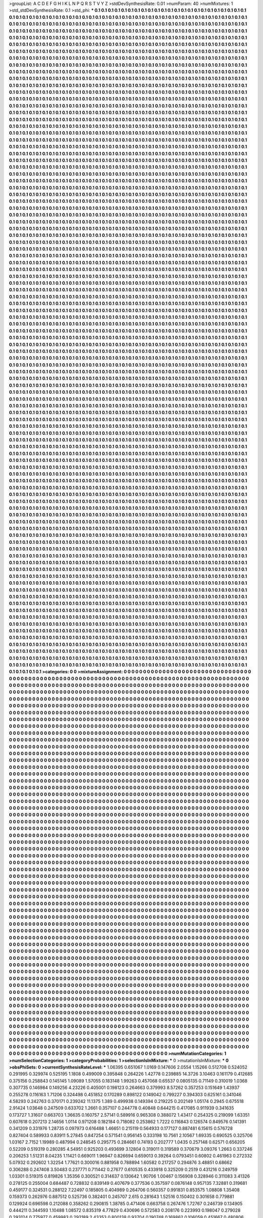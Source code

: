 >groupList:
A C D E F G H I K L
N P Q R S T V Y Z 
>stdDevSynthesisRate:
0.01 
>numParam:
40
>numMixtures:
1
>std_stdDevSynthesisRate:
0.1
>std_phi:
***
0.1 0.1 0.1 0.1 0.1 0.1 0.1 0.1 0.1 0.1
0.1 0.1 0.1 0.1 0.1 0.1 0.1 0.1 0.1 0.1
0.1 0.1 0.1 0.1 0.1 0.1 0.1 0.1 0.1 0.1
0.1 0.1 0.1 0.1 0.1 0.1 0.1 0.1 0.1 0.1
0.1 0.1 0.1 0.1 0.1 0.1 0.1 0.1 0.1 0.1
0.1 0.1 0.1 0.1 0.1 0.1 0.1 0.1 0.1 0.1
0.1 0.1 0.1 0.1 0.1 0.1 0.1 0.1 0.1 0.1
0.1 0.1 0.1 0.1 0.1 0.1 0.1 0.1 0.1 0.1
0.1 0.1 0.1 0.1 0.1 0.1 0.1 0.1 0.1 0.1
0.1 0.1 0.1 0.1 0.1 0.1 0.1 0.1 0.1 0.1
0.1 0.1 0.1 0.1 0.1 0.1 0.1 0.1 0.1 0.1
0.1 0.1 0.1 0.1 0.1 0.1 0.1 0.1 0.1 0.1
0.1 0.1 0.1 0.1 0.1 0.1 0.1 0.1 0.1 0.1
0.1 0.1 0.1 0.1 0.1 0.1 0.1 0.1 0.1 0.1
0.1 0.1 0.1 0.1 0.1 0.1 0.1 0.1 0.1 0.1
0.1 0.1 0.1 0.1 0.1 0.1 0.1 0.1 0.1 0.1
0.1 0.1 0.1 0.1 0.1 0.1 0.1 0.1 0.1 0.1
0.1 0.1 0.1 0.1 0.1 0.1 0.1 0.1 0.1 0.1
0.1 0.1 0.1 0.1 0.1 0.1 0.1 0.1 0.1 0.1
0.1 0.1 0.1 0.1 0.1 0.1 0.1 0.1 0.1 0.1
0.1 0.1 0.1 0.1 0.1 0.1 0.1 0.1 0.1 0.1
0.1 0.1 0.1 0.1 0.1 0.1 0.1 0.1 0.1 0.1
0.1 0.1 0.1 0.1 0.1 0.1 0.1 0.1 0.1 0.1
0.1 0.1 0.1 0.1 0.1 0.1 0.1 0.1 0.1 0.1
0.1 0.1 0.1 0.1 0.1 0.1 0.1 0.1 0.1 0.1
0.1 0.1 0.1 0.1 0.1 0.1 0.1 0.1 0.1 0.1
0.1 0.1 0.1 0.1 0.1 0.1 0.1 0.1 0.1 0.1
0.1 0.1 0.1 0.1 0.1 0.1 0.1 0.1 0.1 0.1
0.1 0.1 0.1 0.1 0.1 0.1 0.1 0.1 0.1 0.1
0.1 0.1 0.1 0.1 0.1 0.1 0.1 0.1 0.1 0.1
0.1 0.1 0.1 0.1 0.1 0.1 0.1 0.1 0.1 0.1
0.1 0.1 0.1 0.1 0.1 0.1 0.1 0.1 0.1 0.1
0.1 0.1 0.1 0.1 0.1 0.1 0.1 0.1 0.1 0.1
0.1 0.1 0.1 0.1 0.1 0.1 0.1 0.1 0.1 0.1
0.1 0.1 0.1 0.1 0.1 0.1 0.1 0.1 0.1 0.1
0.1 0.1 0.1 0.1 0.1 0.1 0.1 0.1 0.1 0.1
0.1 0.1 0.1 0.1 0.1 0.1 0.1 0.1 0.1 0.1
0.1 0.1 0.1 0.1 0.1 0.1 0.1 0.1 0.1 0.1
0.1 0.1 0.1 0.1 0.1 0.1 0.1 0.1 0.1 0.1
0.1 0.1 0.1 0.1 0.1 0.1 0.1 0.1 0.1 0.1
0.1 0.1 0.1 0.1 0.1 0.1 0.1 0.1 0.1 0.1
0.1 0.1 0.1 0.1 0.1 0.1 0.1 0.1 0.1 0.1
0.1 0.1 0.1 0.1 0.1 0.1 0.1 0.1 0.1 0.1
0.1 0.1 0.1 0.1 0.1 0.1 0.1 0.1 0.1 0.1
0.1 0.1 0.1 0.1 0.1 0.1 0.1 0.1 0.1 0.1
0.1 0.1 0.1 0.1 0.1 0.1 0.1 0.1 0.1 0.1
0.1 0.1 0.1 0.1 0.1 0.1 0.1 0.1 0.1 0.1
0.1 0.1 0.1 0.1 0.1 0.1 0.1 0.1 0.1 0.1
0.1 0.1 0.1 0.1 0.1 0.1 0.1 0.1 0.1 0.1
0.1 0.1 0.1 0.1 0.1 0.1 0.1 0.1 0.1 0.1
0.1 0.1 0.1 0.1 0.1 0.1 0.1 0.1 0.1 0.1
0.1 0.1 0.1 0.1 0.1 0.1 0.1 0.1 0.1 0.1
0.1 0.1 0.1 0.1 0.1 0.1 0.1 0.1 0.1 0.1
0.1 0.1 0.1 0.1 0.1 0.1 0.1 0.1 0.1 0.1
0.1 0.1 0.1 0.1 0.1 0.1 0.1 0.1 0.1 0.1
0.1 0.1 0.1 0.1 0.1 0.1 0.1 0.1 0.1 0.1
0.1 0.1 0.1 0.1 0.1 0.1 0.1 0.1 0.1 0.1
0.1 0.1 0.1 0.1 0.1 0.1 0.1 0.1 0.1 0.1
0.1 0.1 0.1 0.1 0.1 0.1 0.1 0.1 0.1 0.1
0.1 0.1 0.1 0.1 0.1 0.1 0.1 0.1 0.1 0.1
0.1 0.1 0.1 0.1 0.1 0.1 0.1 0.1 0.1 0.1
0.1 0.1 0.1 0.1 0.1 0.1 0.1 0.1 0.1 0.1
0.1 0.1 0.1 0.1 0.1 0.1 0.1 0.1 0.1 0.1
0.1 0.1 0.1 0.1 0.1 0.1 0.1 0.1 0.1 0.1
0.1 0.1 0.1 0.1 0.1 0.1 0.1 0.1 0.1 0.1
0.1 0.1 0.1 0.1 0.1 0.1 0.1 0.1 0.1 0.1
0.1 0.1 0.1 0.1 0.1 0.1 0.1 0.1 0.1 0.1
0.1 0.1 0.1 0.1 0.1 0.1 0.1 0.1 0.1 0.1
0.1 0.1 0.1 0.1 0.1 0.1 0.1 0.1 0.1 0.1
0.1 0.1 0.1 0.1 0.1 0.1 0.1 0.1 0.1 0.1
0.1 0.1 0.1 0.1 0.1 0.1 0.1 0.1 0.1 0.1
0.1 0.1 0.1 0.1 0.1 0.1 0.1 0.1 0.1 0.1
0.1 0.1 0.1 0.1 0.1 0.1 0.1 0.1 0.1 0.1
0.1 0.1 0.1 0.1 0.1 0.1 0.1 0.1 0.1 0.1
0.1 0.1 0.1 0.1 0.1 0.1 0.1 0.1 0.1 0.1
0.1 0.1 0.1 0.1 0.1 0.1 0.1 0.1 0.1 0.1
0.1 0.1 0.1 0.1 0.1 0.1 0.1 0.1 0.1 0.1
0.1 0.1 0.1 0.1 0.1 0.1 0.1 0.1 0.1 0.1
0.1 0.1 0.1 0.1 0.1 0.1 0.1 0.1 0.1 0.1
0.1 0.1 0.1 0.1 0.1 0.1 0.1 0.1 0.1 0.1
0.1 0.1 0.1 0.1 0.1 0.1 0.1 0.1 0.1 0.1
0.1 0.1 0.1 0.1 0.1 0.1 0.1 0.1 0.1 0.1
0.1 0.1 0.1 0.1 0.1 0.1 0.1 0.1 0.1 0.1
0.1 0.1 0.1 0.1 0.1 0.1 0.1 0.1 0.1 0.1
0.1 0.1 0.1 0.1 0.1 0.1 0.1 0.1 0.1 0.1
0.1 0.1 0.1 0.1 0.1 0.1 0.1 0.1 0.1 0.1
0.1 0.1 0.1 0.1 0.1 0.1 0.1 0.1 0.1 0.1
0.1 0.1 0.1 0.1 0.1 0.1 0.1 0.1 0.1 0.1
0.1 0.1 0.1 0.1 0.1 0.1 0.1 0.1 0.1 0.1
0.1 0.1 0.1 0.1 0.1 0.1 0.1 0.1 0.1 0.1
0.1 0.1 0.1 0.1 0.1 0.1 0.1 0.1 0.1 0.1
0.1 0.1 0.1 0.1 0.1 0.1 0.1 0.1 0.1 0.1
0.1 0.1 0.1 0.1 0.1 0.1 0.1 0.1 0.1 0.1
0.1 0.1 0.1 0.1 0.1 0.1 0.1 0.1 0.1 0.1
0.1 0.1 0.1 0.1 0.1 0.1 0.1 0.1 0.1 0.1
0.1 0.1 0.1 0.1 0.1 0.1 0.1 0.1 0.1 0.1
0.1 0.1 0.1 0.1 0.1 0.1 0.1 0.1 0.1 0.1
0.1 0.1 0.1 0.1 0.1 0.1 0.1 0.1 0.1 0.1
0.1 0.1 0.1 0.1 0.1 0.1 0.1 0.1 0.1 0.1
0.1 0.1 0.1 0.1 0.1 0.1 0.1 0.1 0.1 0.1
0.1 0.1 0.1 0.1 0.1 0.1 0.1 0.1 0.1 0.1
0.1 0.1 0.1 0.1 0.1 0.1 0.1 0.1 0.1 0.1
0.1 0.1 0.1 0.1 0.1 0.1 0.1 0.1 0.1 0.1
0.1 0.1 0.1 0.1 0.1 0.1 0.1 0.1 0.1 0.1
0.1 0.1 0.1 0.1 0.1 0.1 0.1 0.1 0.1 0.1
0.1 0.1 0.1 0.1 0.1 0.1 0.1 0.1 0.1 0.1
0.1 0.1 0.1 0.1 0.1 0.1 0.1 0.1 0.1 0.1
0.1 0.1 0.1 0.1 0.1 0.1 0.1 0.1 0.1 0.1
0.1 0.1 0.1 0.1 0.1 0.1 0.1 0.1 0.1 0.1
0.1 0.1 0.1 0.1 0.1 0.1 0.1 0.1 0.1 0.1
0.1 0.1 0.1 0.1 0.1 0.1 0.1 0.1 0.1 0.1
0.1 0.1 0.1 0.1 0.1 0.1 0.1 0.1 0.1 0.1
0.1 0.1 0.1 0.1 0.1 0.1 0.1 0.1 0.1 0.1
0.1 0.1 0.1 0.1 0.1 0.1 0.1 0.1 0.1 0.1
0.1 0.1 0.1 0.1 0.1 0.1 0.1 0.1 0.1 0.1
0.1 0.1 0.1 0.1 0.1 0.1 0.1 0.1 0.1 0.1
0.1 0.1 0.1 0.1 0.1 0.1 0.1 0.1 0.1 0.1
0.1 0.1 0.1 0.1 0.1 0.1 0.1 0.1 0.1 0.1
0.1 0.1 0.1 0.1 0.1 0.1 0.1 0.1 0.1 0.1
0.1 0.1 0.1 0.1 0.1 0.1 0.1 0.1 0.1 0.1
0.1 0.1 0.1 0.1 0.1 0.1 0.1 0.1 0.1 0.1
0.1 0.1 0.1 0.1 0.1 0.1 0.1 0.1 0.1 0.1
0.1 0.1 0.1 0.1 0.1 0.1 0.1 0.1 0.1 0.1
0.1 0.1 0.1 0.1 0.1 0.1 0.1 0.1 0.1 0.1
0.1 0.1 0.1 0.1 0.1 0.1 0.1 0.1 0.1 0.1
0.1 0.1 0.1 0.1 0.1 0.1 0.1 0.1 0.1 0.1
0.1 0.1 0.1 0.1 0.1 0.1 0.1 0.1 0.1 0.1
0.1 0.1 0.1 0.1 0.1 0.1 0.1 0.1 0.1 0.1
0.1 0.1 0.1 0.1 0.1 0.1 0.1 0.1 0.1 0.1
0.1 0.1 0.1 0.1 0.1 0.1 0.1 0.1 0.1 0.1
0.1 0.1 0.1 0.1 0.1 0.1 0.1 0.1 0.1 0.1
0.1 0.1 0.1 0.1 0.1 0.1 0.1 0.1 0.1 0.1
0.1 0.1 0.1 0.1 0.1 0.1 0.1 0.1 0.1 0.1
0.1 0.1 0.1 0.1 0.1 0.1 0.1 0.1 0.1 0.1
0.1 0.1 0.1 0.1 0.1 0.1 0.1 0.1 0.1 0.1
0.1 0.1 0.1 0.1 0.1 0.1 0.1 0.1 0.1 0.1
0.1 0.1 0.1 0.1 0.1 0.1 0.1 0.1 0.1 0.1
0.1 0.1 0.1 0.1 0.1 0.1 0.1 0.1 0.1 0.1
0.1 0.1 0.1 0.1 0.1 0.1 0.1 0.1 0.1 0.1
0.1 0.1 0.1 0.1 0.1 0.1 0.1 0.1 0.1 0.1
0.1 0.1 0.1 0.1 0.1 0.1 0.1 0.1 0.1 0.1
0.1 0.1 0.1 0.1 0.1 0.1 0.1 0.1 0.1 0.1
0.1 0.1 0.1 0.1 0.1 0.1 0.1 0.1 0.1 0.1
0.1 0.1 0.1 0.1 0.1 0.1 0.1 0.1 0.1 0.1
0.1 0.1 0.1 0.1 0.1 0.1 0.1 0.1 0.1 0.1
0.1 0.1 0.1 0.1 0.1 0.1 0.1 0.1 0.1 0.1
0.1 0.1 0.1 0.1 0.1 0.1 0.1 0.1 0.1 0.1
0.1 0.1 0.1 0.1 0.1 0.1 0.1 0.1 0.1 0.1
0.1 0.1 0.1 0.1 0.1 0.1 0.1 0.1 0.1 0.1
0.1 0.1 0.1 0.1 0.1 0.1 0.1 0.1 0.1 0.1
0.1 0.1 0.1 0.1 0.1 0.1 0.1 0.1 0.1 0.1
0.1 0.1 0.1 0.1 0.1 0.1 0.1 0.1 0.1 0.1
0.1 0.1 0.1 0.1 0.1 0.1 0.1 0.1 0.1 0.1
0.1 0.1 0.1 0.1 0.1 0.1 0.1 0.1 0.1 0.1
0.1 0.1 0.1 0.1 0.1 0.1 0.1 0.1 0.1 0.1
0.1 0.1 0.1 0.1 0.1 0.1 0.1 0.1 0.1 0.1
0.1 0.1 0.1 0.1 0.1 0.1 0.1 0.1 0.1 0.1
0.1 0.1 0.1 0.1 0.1 0.1 0.1 0.1 0.1 0.1
0.1 0.1 0.1 0.1 0.1 0.1 0.1 0.1 0.1 0.1
0.1 0.1 0.1 0.1 0.1 0.1 0.1 0.1 0.1 0.1
0.1 0.1 0.1 0.1 0.1 0.1 0.1 0.1 0.1 0.1
0.1 0.1 0.1 0.1 0.1 0.1 0.1 0.1 0.1 0.1
0.1 0.1 0.1 0.1 0.1 0.1 0.1 0.1 0.1 0.1
0.1 0.1 0.1 0.1 0.1 0.1 0.1 0.1 0.1 0.1
0.1 0.1 0.1 0.1 0.1 0.1 0.1 0.1 0.1 0.1
0.1 0.1 0.1 0.1 0.1 0.1 0.1 0.1 0.1 0.1
0.1 0.1 0.1 0.1 0.1 0.1 0.1 0.1 0.1 0.1
0.1 0.1 0.1 0.1 0.1 0.1 0.1 0.1 0.1 0.1
0.1 0.1 0.1 0.1 0.1 0.1 0.1 0.1 0.1 0.1
0.1 0.1 0.1 0.1 0.1 0.1 0.1 0.1 0.1 0.1
0.1 0.1 0.1 0.1 0.1 0.1 0.1 0.1 0.1 0.1
0.1 0.1 0.1 0.1 0.1 0.1 0.1 0.1 0.1 0.1
0.1 0.1 0.1 0.1 0.1 0.1 0.1 0.1 0.1 0.1
0.1 0.1 0.1 0.1 0.1 0.1 0.1 0.1 0.1 0.1
0.1 0.1 0.1 0.1 0.1 0.1 0.1 0.1 0.1 0.1
0.1 0.1 0.1 0.1 0.1 0.1 0.1 0.1 0.1 0.1
0.1 0.1 0.1 0.1 0.1 0.1 0.1 0.1 0.1 0.1
0.1 0.1 0.1 0.1 0.1 0.1 0.1 0.1 0.1 0.1
0.1 0.1 0.1 0.1 0.1 0.1 0.1 0.1 0.1 0.1
0.1 0.1 0.1 0.1 0.1 0.1 0.1 0.1 0.1 0.1
0.1 0.1 0.1 0.1 0.1 0.1 0.1 0.1 0.1 0.1
0.1 0.1 0.1 0.1 0.1 0.1 0.1 0.1 0.1 0.1
0.1 0.1 0.1 0.1 0.1 0.1 0.1 0.1 0.1 0.1
0.1 0.1 0.1 0.1 0.1 0.1 0.1 0.1 0.1 0.1
0.1 0.1 0.1 0.1 0.1 0.1 0.1 0.1 0.1 0.1
0.1 0.1 0.1 0.1 0.1 0.1 0.1 0.1 0.1 0.1
0.1 0.1 0.1 0.1 0.1 0.1 0.1 0.1 0.1 0.1
0.1 0.1 0.1 0.1 0.1 0.1 0.1 0.1 0.1 0.1
0.1 0.1 0.1 0.1 0.1 0.1 0.1 0.1 0.1 0.1
0.1 0.1 0.1 0.1 0.1 0.1 0.1 0.1 0.1 0.1
0.1 0.1 0.1 0.1 0.1 0.1 0.1 0.1 0.1 0.1
0.1 0.1 0.1 0.1 0.1 0.1 0.1 0.1 0.1 0.1
0.1 0.1 0.1 0.1 0.1 0.1 0.1 0.1 0.1 0.1
0.1 0.1 0.1 0.1 0.1 0.1 0.1 0.1 0.1 0.1
0.1 0.1 0.1 0.1 0.1 0.1 0.1 0.1 0.1 0.1
0.1 0.1 0.1 0.1 0.1 0.1 0.1 0.1 0.1 0.1
0.1 0.1 0.1 0.1 0.1 0.1 0.1 0.1 0.1 0.1
0.1 0.1 0.1 0.1 0.1 0.1 0.1 0.1 0.1 0.1
0.1 0.1 0.1 0.1 0.1 0.1 0.1 0.1 0.1 0.1
0.1 0.1 0.1 0.1 0.1 0.1 0.1 0.1 0.1 0.1
0.1 0.1 0.1 0.1 0.1 0.1 0.1 0.1 0.1 0.1
0.1 0.1 0.1 0.1 0.1 0.1 0.1 0.1 0.1 0.1
0.1 0.1 0.1 0.1 0.1 0.1 0.1 0.1 0.1 0.1
0.1 0.1 0.1 0.1 0.1 0.1 0.1 0.1 0.1 0.1
0.1 0.1 0.1 0.1 0.1 0.1 0.1 0.1 0.1 0.1
0.1 0.1 0.1 0.1 0.1 0.1 0.1 0.1 0.1 0.1
0.1 0.1 0.1 0.1 0.1 0.1 0.1 0.1 0.1 0.1
0.1 0.1 0.1 0.1 0.1 0.1 0.1 0.1 0.1 0.1
0.1 0.1 0.1 0.1 0.1 0.1 0.1 0.1 0.1 0.1
0.1 0.1 0.1 0.1 0.1 0.1 0.1 0.1 0.1 0.1
0.1 0.1 0.1 0.1 0.1 0.1 0.1 0.1 0.1 0.1
0.1 0.1 0.1 0.1 0.1 0.1 0.1 0.1 0.1 0.1
0.1 0.1 0.1 0.1 0.1 0.1 0.1 0.1 0.1 0.1
0.1 0.1 0.1 0.1 0.1 0.1 0.1 0.1 0.1 0.1
0.1 0.1 0.1 0.1 0.1 0.1 0.1 0.1 0.1 0.1
0.1 0.1 0.1 0.1 0.1 0.1 0.1 0.1 0.1 0.1
0.1 0.1 0.1 0.1 0.1 0.1 0.1 0.1 0.1 0.1
0.1 0.1 0.1 0.1 0.1 0.1 0.1 0.1 0.1 0.1
0.1 0.1 0.1 0.1 0.1 0.1 0.1 0.1 0.1 0.1
0.1 0.1 0.1 0.1 0.1 0.1 0.1 0.1 0.1 0.1
0.1 0.1 0.1 0.1 0.1 0.1 0.1 0.1 0.1 0.1
0.1 0.1 0.1 0.1 0.1 0.1 0.1 0.1 0.1 0.1
0.1 0.1 0.1 0.1 0.1 0.1 0.1 0.1 0.1 0.1
0.1 0.1 0.1 0.1 0.1 0.1 0.1 0.1 0.1 0.1
0.1 0.1 0.1 0.1 0.1 0.1 0.1 0.1 0.1 0.1
0.1 0.1 0.1 0.1 0.1 0.1 0.1 0.1 0.1 0.1
0.1 0.1 0.1 0.1 0.1 0.1 0.1 0.1 0.1 0.1
0.1 0.1 0.1 0.1 0.1 0.1 0.1 0.1 0.1 0.1
0.1 0.1 0.1 0.1 0.1 0.1 0.1 0.1 0.1 0.1
0.1 0.1 0.1 0.1 0.1 0.1 0.1 0.1 0.1 0.1
0.1 0.1 0.1 0.1 0.1 0.1 0.1 0.1 0.1 0.1
0.1 0.1 0.1 0.1 0.1 0.1 0.1 0.1 0.1 0.1
0.1 0.1 0.1 0.1 0.1 0.1 0.1 0.1 0.1 0.1
0.1 0.1 0.1 0.1 0.1 0.1 0.1 0.1 0.1 0.1
0.1 0.1 0.1 0.1 0.1 0.1 0.1 0.1 0.1 0.1
0.1 0.1 0.1 0.1 0.1 0.1 0.1 0.1 0.1 0.1
0.1 0.1 0.1 0.1 0.1 0.1 0.1 0.1 0.1 0.1
0.1 0.1 0.1 0.1 0.1 0.1 0.1 0.1 0.1 0.1
0.1 0.1 0.1 0.1 0.1 0.1 0.1 0.1 0.1 0.1
0.1 0.1 0.1 0.1 0.1 0.1 0.1 0.1 0.1 0.1
0.1 0.1 0.1 0.1 0.1 0.1 0.1 0.1 0.1 0.1
0.1 0.1 0.1 0.1 0.1 0.1 0.1 0.1 0.1 0.1
0.1 0.1 0.1 0.1 0.1 0.1 0.1 0.1 0.1 0.1
0.1 0.1 0.1 0.1 0.1 0.1 0.1 0.1 0.1 0.1
0.1 0.1 0.1 0.1 0.1 0.1 0.1 0.1 0.1 0.1
0.1 0.1 0.1 0.1 0.1 0.1 0.1 0.1 0.1 0.1
0.1 0.1 0.1 0.1 0.1 0.1 0.1 0.1 0.1 0.1
0.1 0.1 0.1 0.1 0.1 0.1 0.1 0.1 0.1 0.1
0.1 0.1 0.1 0.1 0.1 0.1 0.1 0.1 0.1 0.1
0.1 0.1 0.1 0.1 0.1 0.1 0.1 0.1 0.1 0.1
0.1 0.1 0.1 0.1 0.1 0.1 0.1 0.1 0.1 0.1
0.1 0.1 0.1 0.1 0.1 0.1 0.1 0.1 0.1 0.1
0.1 0.1 0.1 0.1 0.1 0.1 0.1 0.1 0.1 0.1
0.1 0.1 0.1 0.1 0.1 0.1 0.1 0.1 0.1 0.1
0.1 0.1 0.1 0.1 0.1 0.1 0.1 0.1 0.1 0.1
0.1 0.1 0.1 0.1 0.1 0.1 0.1 0.1 0.1 0.1
0.1 0.1 0.1 0.1 0.1 0.1 0.1 0.1 0.1 0.1
0.1 0.1 0.1 0.1 0.1 0.1 0.1 0.1 0.1 0.1
0.1 0.1 0.1 0.1 0.1 0.1 0.1 0.1 0.1 0.1
0.1 0.1 0.1 0.1 0.1 0.1 0.1 0.1 0.1 0.1
0.1 0.1 0.1 0.1 0.1 0.1 0.1 0.1 0.1 0.1
0.1 0.1 0.1 0.1 0.1 0.1 0.1 0.1 0.1 0.1
0.1 0.1 0.1 0.1 0.1 0.1 0.1 0.1 0.1 0.1
0.1 0.1 0.1 0.1 0.1 0.1 0.1 0.1 0.1 0.1
0.1 0.1 0.1 0.1 0.1 0.1 0.1 0.1 0.1 0.1
0.1 0.1 0.1 0.1 0.1 0.1 0.1 0.1 0.1 0.1
0.1 0.1 0.1 0.1 0.1 0.1 0.1 0.1 0.1 0.1
0.1 0.1 0.1 0.1 0.1 0.1 0.1 0.1 0.1 0.1
0.1 0.1 0.1 0.1 0.1 0.1 0.1 0.1 0.1 0.1
0.1 0.1 0.1 0.1 0.1 0.1 0.1 0.1 0.1 0.1
0.1 0.1 0.1 0.1 0.1 0.1 0.1 0.1 0.1 0.1
0.1 0.1 0.1 0.1 0.1 0.1 0.1 0.1 0.1 0.1
0.1 0.1 0.1 0.1 0.1 0.1 0.1 0.1 0.1 0.1
0.1 0.1 0.1 0.1 0.1 0.1 0.1 0.1 0.1 0.1
0.1 0.1 0.1 0.1 0.1 0.1 0.1 0.1 0.1 0.1
0.1 0.1 0.1 0.1 0.1 0.1 0.1 0.1 0.1 0.1
0.1 0.1 0.1 0.1 0.1 0.1 0.1 0.1 0.1 0.1
0.1 0.1 0.1 0.1 0.1 0.1 0.1 0.1 0.1 0.1
0.1 0.1 0.1 0.1 0.1 0.1 0.1 0.1 0.1 0.1
0.1 0.1 0.1 0.1 0.1 0.1 0.1 0.1 0.1 0.1
0.1 0.1 0.1 0.1 0.1 0.1 0.1 0.1 0.1 0.1
0.1 0.1 0.1 0.1 0.1 0.1 0.1 0.1 0.1 0.1
0.1 0.1 0.1 0.1 0.1 0.1 0.1 0.1 0.1 0.1
0.1 0.1 0.1 0.1 0.1 0.1 0.1 0.1 0.1 0.1
0.1 0.1 0.1 0.1 0.1 0.1 0.1 0.1 0.1 0.1
0.1 0.1 0.1 0.1 0.1 0.1 0.1 0.1 0.1 0.1
0.1 0.1 0.1 0.1 0.1 0.1 0.1 0.1 0.1 0.1
0.1 0.1 0.1 0.1 0.1 0.1 0.1 0.1 0.1 0.1
0.1 0.1 0.1 0.1 0.1 0.1 0.1 0.1 0.1 0.1
0.1 0.1 0.1 0.1 0.1 0.1 0.1 0.1 0.1 0.1
0.1 0.1 0.1 0.1 0.1 0.1 0.1 0.1 0.1 0.1
0.1 0.1 0.1 0.1 0.1 0.1 0.1 0.1 0.1 0.1
0.1 0.1 0.1 0.1 0.1 0.1 0.1 0.1 0.1 0.1
0.1 0.1 0.1 0.1 0.1 0.1 0.1 0.1 0.1 0.1
0.1 0.1 0.1 0.1 0.1 0.1 0.1 0.1 0.1 0.1
0.1 0.1 0.1 0.1 0.1 0.1 0.1 0.1 0.1 0.1
0.1 0.1 0.1 0.1 0.1 0.1 0.1 0.1 0.1 0.1
0.1 0.1 0.1 0.1 0.1 0.1 0.1 0.1 0.1 0.1
0.1 0.1 0.1 0.1 0.1 0.1 0.1 0.1 0.1 0.1
0.1 0.1 0.1 0.1 0.1 0.1 0.1 0.1 0.1 0.1
0.1 0.1 0.1 0.1 0.1 0.1 0.1 0.1 0.1 0.1
0.1 0.1 0.1 0.1 0.1 0.1 0.1 0.1 0.1 0.1
0.1 0.1 0.1 0.1 0.1 0.1 0.1 0.1 0.1 0.1
0.1 0.1 0.1 0.1 0.1 0.1 0.1 0.1 0.1 0.1
0.1 0.1 0.1 0.1 0.1 0.1 0.1 0.1 0.1 0.1
0.1 0.1 0.1 0.1 0.1 0.1 0.1 0.1 0.1 0.1
0.1 0.1 0.1 0.1 0.1 0.1 0.1 0.1 0.1 0.1
0.1 0.1 0.1 0.1 0.1 0.1 0.1 0.1 0.1 0.1
0.1 0.1 0.1 0.1 0.1 0.1 0.1 0.1 0.1 0.1
0.1 0.1 0.1 0.1 0.1 0.1 0.1 0.1 0.1 0.1
0.1 0.1 0.1 0.1 0.1 0.1 0.1 0.1 0.1 0.1
0.1 0.1 0.1 0.1 0.1 0.1 0.1 0.1 0.1 0.1
0.1 0.1 0.1 0.1 0.1 0.1 0.1 0.1 0.1 0.1
0.1 0.1 0.1 0.1 0.1 0.1 0.1 0.1 0.1 0.1
0.1 0.1 0.1 0.1 0.1 0.1 0.1 0.1 0.1 0.1
0.1 0.1 0.1 0.1 0.1 0.1 0.1 0.1 0.1 0.1
0.1 0.1 0.1 0.1 0.1 0.1 0.1 0.1 0.1 0.1
0.1 0.1 0.1 0.1 0.1 0.1 0.1 0.1 0.1 0.1
0.1 0.1 0.1 0.1 0.1 0.1 0.1 0.1 0.1 0.1
0.1 0.1 0.1 0.1 0.1 0.1 0.1 0.1 0.1 0.1
0.1 0.1 0.1 0.1 0.1 0.1 0.1 0.1 0.1 0.1
0.1 0.1 0.1 0.1 0.1 0.1 0.1 0.1 0.1 0.1
0.1 0.1 0.1 0.1 0.1 0.1 0.1 0.1 0.1 0.1
0.1 0.1 0.1 0.1 0.1 0.1 0.1 0.1 0.1 0.1
0.1 0.1 0.1 0.1 0.1 0.1 0.1 0.1 0.1 0.1
0.1 0.1 0.1 0.1 0.1 0.1 0.1 0.1 0.1 0.1
0.1 0.1 0.1 0.1 0.1 0.1 0.1 0.1 0.1 0.1
0.1 0.1 0.1 0.1 0.1 0.1 0.1 0.1 0.1 0.1
0.1 0.1 0.1 0.1 0.1 0.1 0.1 0.1 0.1 0.1
0.1 0.1 0.1 0.1 0.1 0.1 0.1 0.1 0.1 0.1
0.1 0.1 0.1 0.1 0.1 0.1 0.1 0.1 0.1 0.1
0.1 0.1 0.1 0.1 0.1 0.1 0.1 0.1 0.1 0.1
0.1 0.1 0.1 0.1 0.1 0.1 0.1 0.1 0.1 0.1
0.1 0.1 0.1 0.1 0.1 0.1 0.1 0.1 0.1 0.1
0.1 0.1 0.1 0.1 0.1 0.1 0.1 0.1 0.1 0.1
0.1 0.1 0.1 0.1 0.1 0.1 0.1 0.1 0.1 0.1
0.1 0.1 0.1 0.1 0.1 0.1 0.1 0.1 0.1 0.1
0.1 0.1 0.1 0.1 0.1 0.1 0.1 0.1 0.1 0.1
0.1 0.1 0.1 0.1 0.1 0.1 0.1 0.1 0.1 0.1
0.1 0.1 0.1 0.1 0.1 0.1 0.1 0.1 0.1 0.1
0.1 0.1 0.1 0.1 0.1 0.1 0.1 0.1 0.1 0.1
0.1 0.1 0.1 0.1 0.1 0.1 0.1 0.1 0.1 0.1
0.1 0.1 0.1 0.1 0.1 0.1 0.1 0.1 0.1 0.1
0.1 0.1 0.1 0.1 0.1 0.1 0.1 0.1 0.1 0.1
0.1 0.1 0.1 0.1 0.1 0.1 0.1 0.1 0.1 0.1
0.1 0.1 0.1 0.1 0.1 0.1 0.1 0.1 0.1 0.1
0.1 0.1 0.1 0.1 0.1 0.1 0.1 0.1 0.1 0.1
0.1 0.1 0.1 0.1 0.1 0.1 0.1 0.1 0.1 0.1
0.1 0.1 0.1 0.1 
>categories:
0 0
>mixtureAssignment:
0 0 0 0 0 0 0 0 0 0 0 0 0 0 0 0 0 0 0 0 0 0 0 0 0 0 0 0 0 0 0 0 0 0 0 0 0 0 0 0 0 0 0 0 0 0 0 0 0 0
0 0 0 0 0 0 0 0 0 0 0 0 0 0 0 0 0 0 0 0 0 0 0 0 0 0 0 0 0 0 0 0 0 0 0 0 0 0 0 0 0 0 0 0 0 0 0 0 0 0
0 0 0 0 0 0 0 0 0 0 0 0 0 0 0 0 0 0 0 0 0 0 0 0 0 0 0 0 0 0 0 0 0 0 0 0 0 0 0 0 0 0 0 0 0 0 0 0 0 0
0 0 0 0 0 0 0 0 0 0 0 0 0 0 0 0 0 0 0 0 0 0 0 0 0 0 0 0 0 0 0 0 0 0 0 0 0 0 0 0 0 0 0 0 0 0 0 0 0 0
0 0 0 0 0 0 0 0 0 0 0 0 0 0 0 0 0 0 0 0 0 0 0 0 0 0 0 0 0 0 0 0 0 0 0 0 0 0 0 0 0 0 0 0 0 0 0 0 0 0
0 0 0 0 0 0 0 0 0 0 0 0 0 0 0 0 0 0 0 0 0 0 0 0 0 0 0 0 0 0 0 0 0 0 0 0 0 0 0 0 0 0 0 0 0 0 0 0 0 0
0 0 0 0 0 0 0 0 0 0 0 0 0 0 0 0 0 0 0 0 0 0 0 0 0 0 0 0 0 0 0 0 0 0 0 0 0 0 0 0 0 0 0 0 0 0 0 0 0 0
0 0 0 0 0 0 0 0 0 0 0 0 0 0 0 0 0 0 0 0 0 0 0 0 0 0 0 0 0 0 0 0 0 0 0 0 0 0 0 0 0 0 0 0 0 0 0 0 0 0
0 0 0 0 0 0 0 0 0 0 0 0 0 0 0 0 0 0 0 0 0 0 0 0 0 0 0 0 0 0 0 0 0 0 0 0 0 0 0 0 0 0 0 0 0 0 0 0 0 0
0 0 0 0 0 0 0 0 0 0 0 0 0 0 0 0 0 0 0 0 0 0 0 0 0 0 0 0 0 0 0 0 0 0 0 0 0 0 0 0 0 0 0 0 0 0 0 0 0 0
0 0 0 0 0 0 0 0 0 0 0 0 0 0 0 0 0 0 0 0 0 0 0 0 0 0 0 0 0 0 0 0 0 0 0 0 0 0 0 0 0 0 0 0 0 0 0 0 0 0
0 0 0 0 0 0 0 0 0 0 0 0 0 0 0 0 0 0 0 0 0 0 0 0 0 0 0 0 0 0 0 0 0 0 0 0 0 0 0 0 0 0 0 0 0 0 0 0 0 0
0 0 0 0 0 0 0 0 0 0 0 0 0 0 0 0 0 0 0 0 0 0 0 0 0 0 0 0 0 0 0 0 0 0 0 0 0 0 0 0 0 0 0 0 0 0 0 0 0 0
0 0 0 0 0 0 0 0 0 0 0 0 0 0 0 0 0 0 0 0 0 0 0 0 0 0 0 0 0 0 0 0 0 0 0 0 0 0 0 0 0 0 0 0 0 0 0 0 0 0
0 0 0 0 0 0 0 0 0 0 0 0 0 0 0 0 0 0 0 0 0 0 0 0 0 0 0 0 0 0 0 0 0 0 0 0 0 0 0 0 0 0 0 0 0 0 0 0 0 0
0 0 0 0 0 0 0 0 0 0 0 0 0 0 0 0 0 0 0 0 0 0 0 0 0 0 0 0 0 0 0 0 0 0 0 0 0 0 0 0 0 0 0 0 0 0 0 0 0 0
0 0 0 0 0 0 0 0 0 0 0 0 0 0 0 0 0 0 0 0 0 0 0 0 0 0 0 0 0 0 0 0 0 0 0 0 0 0 0 0 0 0 0 0 0 0 0 0 0 0
0 0 0 0 0 0 0 0 0 0 0 0 0 0 0 0 0 0 0 0 0 0 0 0 0 0 0 0 0 0 0 0 0 0 0 0 0 0 0 0 0 0 0 0 0 0 0 0 0 0
0 0 0 0 0 0 0 0 0 0 0 0 0 0 0 0 0 0 0 0 0 0 0 0 0 0 0 0 0 0 0 0 0 0 0 0 0 0 0 0 0 0 0 0 0 0 0 0 0 0
0 0 0 0 0 0 0 0 0 0 0 0 0 0 0 0 0 0 0 0 0 0 0 0 0 0 0 0 0 0 0 0 0 0 0 0 0 0 0 0 0 0 0 0 0 0 0 0 0 0
0 0 0 0 0 0 0 0 0 0 0 0 0 0 0 0 0 0 0 0 0 0 0 0 0 0 0 0 0 0 0 0 0 0 0 0 0 0 0 0 0 0 0 0 0 0 0 0 0 0
0 0 0 0 0 0 0 0 0 0 0 0 0 0 0 0 0 0 0 0 0 0 0 0 0 0 0 0 0 0 0 0 0 0 0 0 0 0 0 0 0 0 0 0 0 0 0 0 0 0
0 0 0 0 0 0 0 0 0 0 0 0 0 0 0 0 0 0 0 0 0 0 0 0 0 0 0 0 0 0 0 0 0 0 0 0 0 0 0 0 0 0 0 0 0 0 0 0 0 0
0 0 0 0 0 0 0 0 0 0 0 0 0 0 0 0 0 0 0 0 0 0 0 0 0 0 0 0 0 0 0 0 0 0 0 0 0 0 0 0 0 0 0 0 0 0 0 0 0 0
0 0 0 0 0 0 0 0 0 0 0 0 0 0 0 0 0 0 0 0 0 0 0 0 0 0 0 0 0 0 0 0 0 0 0 0 0 0 0 0 0 0 0 0 0 0 0 0 0 0
0 0 0 0 0 0 0 0 0 0 0 0 0 0 0 0 0 0 0 0 0 0 0 0 0 0 0 0 0 0 0 0 0 0 0 0 0 0 0 0 0 0 0 0 0 0 0 0 0 0
0 0 0 0 0 0 0 0 0 0 0 0 0 0 0 0 0 0 0 0 0 0 0 0 0 0 0 0 0 0 0 0 0 0 0 0 0 0 0 0 0 0 0 0 0 0 0 0 0 0
0 0 0 0 0 0 0 0 0 0 0 0 0 0 0 0 0 0 0 0 0 0 0 0 0 0 0 0 0 0 0 0 0 0 0 0 0 0 0 0 0 0 0 0 0 0 0 0 0 0
0 0 0 0 0 0 0 0 0 0 0 0 0 0 0 0 0 0 0 0 0 0 0 0 0 0 0 0 0 0 0 0 0 0 0 0 0 0 0 0 0 0 0 0 0 0 0 0 0 0
0 0 0 0 0 0 0 0 0 0 0 0 0 0 0 0 0 0 0 0 0 0 0 0 0 0 0 0 0 0 0 0 0 0 0 0 0 0 0 0 0 0 0 0 0 0 0 0 0 0
0 0 0 0 0 0 0 0 0 0 0 0 0 0 0 0 0 0 0 0 0 0 0 0 0 0 0 0 0 0 0 0 0 0 0 0 0 0 0 0 0 0 0 0 0 0 0 0 0 0
0 0 0 0 0 0 0 0 0 0 0 0 0 0 0 0 0 0 0 0 0 0 0 0 0 0 0 0 0 0 0 0 0 0 0 0 0 0 0 0 0 0 0 0 0 0 0 0 0 0
0 0 0 0 0 0 0 0 0 0 0 0 0 0 0 0 0 0 0 0 0 0 0 0 0 0 0 0 0 0 0 0 0 0 0 0 0 0 0 0 0 0 0 0 0 0 0 0 0 0
0 0 0 0 0 0 0 0 0 0 0 0 0 0 0 0 0 0 0 0 0 0 0 0 0 0 0 0 0 0 0 0 0 0 0 0 0 0 0 0 0 0 0 0 0 0 0 0 0 0
0 0 0 0 0 0 0 0 0 0 0 0 0 0 0 0 0 0 0 0 0 0 0 0 0 0 0 0 0 0 0 0 0 0 0 0 0 0 0 0 0 0 0 0 0 0 0 0 0 0
0 0 0 0 0 0 0 0 0 0 0 0 0 0 0 0 0 0 0 0 0 0 0 0 0 0 0 0 0 0 0 0 0 0 0 0 0 0 0 0 0 0 0 0 0 0 0 0 0 0
0 0 0 0 0 0 0 0 0 0 0 0 0 0 0 0 0 0 0 0 0 0 0 0 0 0 0 0 0 0 0 0 0 0 0 0 0 0 0 0 0 0 0 0 0 0 0 0 0 0
0 0 0 0 0 0 0 0 0 0 0 0 0 0 0 0 0 0 0 0 0 0 0 0 0 0 0 0 0 0 0 0 0 0 0 0 0 0 0 0 0 0 0 0 0 0 0 0 0 0
0 0 0 0 0 0 0 0 0 0 0 0 0 0 0 0 0 0 0 0 0 0 0 0 0 0 0 0 0 0 0 0 0 0 0 0 0 0 0 0 0 0 0 0 0 0 0 0 0 0
0 0 0 0 0 0 0 0 0 0 0 0 0 0 0 0 0 0 0 0 0 0 0 0 0 0 0 0 0 0 0 0 0 0 0 0 0 0 0 0 0 0 0 0 0 0 0 0 0 0
0 0 0 0 0 0 0 0 0 0 0 0 0 0 0 0 0 0 0 0 0 0 0 0 0 0 0 0 0 0 0 0 0 0 0 0 0 0 0 0 0 0 0 0 0 0 0 0 0 0
0 0 0 0 0 0 0 0 0 0 0 0 0 0 0 0 0 0 0 0 0 0 0 0 0 0 0 0 0 0 0 0 0 0 0 0 0 0 0 0 0 0 0 0 0 0 0 0 0 0
0 0 0 0 0 0 0 0 0 0 0 0 0 0 0 0 0 0 0 0 0 0 0 0 0 0 0 0 0 0 0 0 0 0 0 0 0 0 0 0 0 0 0 0 0 0 0 0 0 0
0 0 0 0 0 0 0 0 0 0 0 0 0 0 0 0 0 0 0 0 0 0 0 0 0 0 0 0 0 0 0 0 0 0 0 0 0 0 0 0 0 0 0 0 0 0 0 0 0 0
0 0 0 0 0 0 0 0 0 0 0 0 0 0 0 0 0 0 0 0 0 0 0 0 0 0 0 0 0 0 0 0 0 0 0 0 0 0 0 0 0 0 0 0 0 0 0 0 0 0
0 0 0 0 0 0 0 0 0 0 0 0 0 0 0 0 0 0 0 0 0 0 0 0 0 0 0 0 0 0 0 0 0 0 0 0 0 0 0 0 0 0 0 0 0 0 0 0 0 0
0 0 0 0 0 0 0 0 0 0 0 0 0 0 0 0 0 0 0 0 0 0 0 0 0 0 0 0 0 0 0 0 0 0 0 0 0 0 0 0 0 0 0 0 0 0 0 0 0 0
0 0 0 0 0 0 0 0 0 0 0 0 0 0 0 0 0 0 0 0 0 0 0 0 0 0 0 0 0 0 0 0 0 0 0 0 0 0 0 0 0 0 0 0 0 0 0 0 0 0
0 0 0 0 0 0 0 0 0 0 0 0 0 0 0 0 0 0 0 0 0 0 0 0 0 0 0 0 0 0 0 0 0 0 0 0 0 0 0 0 0 0 0 0 0 0 0 0 0 0
0 0 0 0 0 0 0 0 0 0 0 0 0 0 0 0 0 0 0 0 0 0 0 0 0 0 0 0 0 0 0 0 0 0 0 0 0 0 0 0 0 0 0 0 0 0 0 0 0 0
0 0 0 0 0 0 0 0 0 0 0 0 0 0 0 0 0 0 0 0 0 0 0 0 0 0 0 0 0 0 0 0 0 0 0 0 0 0 0 0 0 0 0 0 0 0 0 0 0 0
0 0 0 0 0 0 0 0 0 0 0 0 0 0 0 0 0 0 0 0 0 0 0 0 0 0 0 0 0 0 0 0 0 0 0 0 0 0 0 0 0 0 0 0 0 0 0 0 0 0
0 0 0 0 0 0 0 0 0 0 0 0 0 0 0 0 0 0 0 0 0 0 0 0 0 0 0 0 0 0 0 0 0 0 0 0 0 0 0 0 0 0 0 0 0 0 0 0 0 0
0 0 0 0 0 0 0 0 0 0 0 0 0 0 0 0 0 0 0 0 0 0 0 0 0 0 0 0 0 0 0 0 0 0 0 0 0 0 0 0 0 0 0 0 0 0 0 0 0 0
0 0 0 0 0 0 0 0 0 0 0 0 0 0 0 0 0 0 0 0 0 0 0 0 0 0 0 0 0 0 0 0 0 0 0 0 0 0 0 0 0 0 0 0 0 0 0 0 0 0
0 0 0 0 0 0 0 0 0 0 0 0 0 0 0 0 0 0 0 0 0 0 0 0 0 0 0 0 0 0 0 0 0 0 0 0 0 0 0 0 0 0 0 0 0 0 0 0 0 0
0 0 0 0 0 0 0 0 0 0 0 0 0 0 0 0 0 0 0 0 0 0 0 0 0 0 0 0 0 0 0 0 0 0 0 0 0 0 0 0 0 0 0 0 0 0 0 0 0 0
0 0 0 0 0 0 0 0 0 0 0 0 0 0 0 0 0 0 0 0 0 0 0 0 0 0 0 0 0 0 0 0 0 0 0 0 0 0 0 0 0 0 0 0 0 0 0 0 0 0
0 0 0 0 0 0 0 0 0 0 0 0 0 0 0 0 0 0 0 0 0 0 0 0 0 0 0 0 0 0 0 0 0 0 0 0 0 0 0 0 0 0 0 0 0 0 0 0 0 0
0 0 0 0 0 0 0 0 0 0 0 0 0 0 0 0 0 0 0 0 0 0 0 0 0 0 0 0 0 0 0 0 0 0 0 0 0 0 0 0 0 0 0 0 0 0 0 0 0 0
0 0 0 0 0 0 0 0 0 0 0 0 0 0 0 0 0 0 0 0 0 0 0 0 0 0 0 0 0 0 0 0 0 0 0 0 0 0 0 0 0 0 0 0 0 0 0 0 0 0
0 0 0 0 0 0 0 0 0 0 0 0 0 0 0 0 0 0 0 0 0 0 0 0 0 0 0 0 0 0 0 0 0 0 0 0 0 0 0 0 0 0 0 0 0 0 0 0 0 0
0 0 0 0 0 0 0 0 0 0 0 0 0 0 0 0 0 0 0 0 0 0 0 0 0 0 0 0 0 0 0 0 0 0 0 0 0 0 0 0 0 0 0 0 0 0 0 0 0 0
0 0 0 0 0 0 0 0 0 0 0 0 0 0 0 0 0 0 0 0 0 0 0 0 0 0 0 0 0 0 0 0 0 0 0 0 0 0 0 0 0 0 0 0 0 0 0 0 0 0
0 0 0 0 0 0 0 0 0 0 0 0 0 0 0 0 0 0 0 0 0 0 0 0 0 0 0 0 0 0 0 0 0 0 0 0 0 0 0 0 0 0 0 0 0 0 0 0 0 0
0 0 0 0 0 0 0 0 0 0 0 0 0 0 0 0 0 0 0 0 0 0 0 0 0 0 0 0 0 0 0 0 0 0 0 0 0 0 0 0 0 0 0 0 0 0 0 0 0 0
0 0 0 0 0 0 0 0 0 0 0 0 0 0 0 0 0 0 0 0 0 0 0 0 0 0 0 0 0 0 0 0 0 0 0 0 0 0 0 0 0 0 0 0 0 0 0 0 0 0
0 0 0 0 0 0 0 0 0 0 0 0 0 0 0 0 0 0 0 0 0 0 0 0 0 0 0 0 0 0 0 0 0 0 0 0 0 0 0 0 0 0 0 0 0 0 0 0 0 0
0 0 0 0 0 0 0 0 0 0 0 0 0 0 0 0 0 0 0 0 0 0 0 0 0 0 0 0 0 0 0 0 0 0 0 0 0 0 0 0 0 0 0 0 0 0 0 0 0 0
0 0 0 0 0 0 0 0 0 0 0 0 0 0 0 0 0 0 0 0 0 0 0 0 0 0 0 0 0 0 0 0 0 0 
>numMutationCategories:
1
>numSelectionCategories:
1
>categoryProbabilities:
1 
>selectionIsInMixture:
***
0 
>mutationIsInMixture:
***
0 
>obsPhiSets:
0
>currentSynthesisRateLevel:
***
1.06395 0.651067 1.0169 0.147606 2.0554 1.15266 0.512708 0.524052 0.291995 0.329974
0.525195 1.1808 0.499009 0.395848 0.264226 1.42778 0.239885 14.3726 3.10463 0.161179
0.412685 0.375156 0.258843 0.145145 1.09089 1.57055 0.183148 1.99263 0.457068 0.65537
0.0805135 0.71149 0.310019 1.0368 0.307735 0.146984 0.149256 4.23226 0.405001 0.198123
0.264663 0.379993 8.57262 0.357253 0.151649 1.43937 0.255278 0.116163 1.71206 0.324498
0.451852 0.170289 0.898122 0.149042 0.799227 0.394303 0.625161 0.341046 4.58293 0.242763
0.370171 0.239242 11.1375 1.389 0.499938 0.149394 0.219225 0.202149 1.05174 0.2945
0.675518 2.91424 1.03648 0.247509 0.633702 1.2661 0.357107 0.244778 0.40848 0.644215
0.417085 0.911939 0.341635 0.173727 1.31607 0.663703 1.36635 0.160757 2.57141 0.589916
0.965308 0.388072 1.43417 0.254325 0.219099 1.63351 0.607618 0.207213 2.14656 1.0114
0.971208 0.182184 0.718082 0.253862 1.7222 0.116843 0.126574 0.849576 0.141391 0.341209
0.331976 1.28735 0.097973 0.616488 1.46651 0.215119 0.564933 0.177127 0.887481 6.15615
0.576728 0.827404 0.589933 0.83911 5.27845 0.847254 0.571541 0.956145 0.333198 10.7561
2.10567 1.69335 0.690525 0.325706 1.03167 2.7152 1.19989 0.487994 0.248545 0.295775
0.284661 0.74193 0.202777 1.0435 0.257148 0.62571 0.656205 0.52209 0.519319 0.280285
4.54951 0.925203 0.493699 3.12804 0.319011 0.319589 0.370679 3.09376 1.2663 0.337246
0.206253 1.51231 8.04235 1.11421 0.669011 1.96947 0.826694 0.659013 0.39264 0.0793451
0.60802 0.461963 0.272332 5.07932 0.292602 1.32254 1.77621 0.300016 0.881958 0.788894
1.60582 0.217257 0.294876 3.48851 0.68662 0.306288 0.247408 3.50483 0.237771 0.711442
0.27677 0.610535 0.433918 0.325209 0.2519 0.431216 0.249759 1.03301 0.519315 0.819826
1.35356 0.300521 0.314637 0.130642 1.90706 1.00467 0.156908 0.328946 0.311083 3.41326
0.278125 0.255004 0.684487 0.728832 0.839149 0.407679 0.377536 0.357597 0.0876148 0.957135
7.32881 0.319681 0.459177 0.324531 0.288122 7.22497 0.185805 0.404989 0.264706 0.560357
0.991831 0.853575 1.08808 1.35408 0.159373 0.262976 0.887512 0.525736 0.382401 0.245707
2.615 0.281643 1.52516 0.150402 0.301658 0.779881 0.129924 0.696598 0.212088 0.358262
0.290815 1.38785 0.471406 0.663758 0.267476 1.72767 0.246739 0.134905 0.444211 0.344593
1.10488 1.08572 0.835319 4.77829 0.430696 0.572583 0.208176 0.223993 0.198047 0.279028
0.293124 0.775977 0.459983 0.292189 2.43353 0.800138 0.93704 0.190748 0.169862 0.106059
0.451667 0.480806 0.192359 0.137996 0.659008 0.358731 0.887662 0.560912 3.03089 1.53831
0.274522 0.394098 0.150854 0.895704 0.718323 0.242107 0.31258 1.36191 0.230053 1.05481
0.734484 1.75479 0.305189 0.522896 0.844783 0.787126 0.393621 1.16542 0.369238 2.47272
2.61245 2.16777 4.23121 1.72506 0.249247 0.361584 0.173177 2.49293 0.186684 0.148085
1.72499 0.758455 1.38546 0.684172 0.577067 10.929 0.408204 0.545347 0.918176 0.394286
0.485904 0.418821 0.127511 2.49388 1.04711 8.43333 0.201702 0.973447 0.204744 0.324834
0.367357 0.14801 0.234917 0.726561 3.62364 0.793526 0.560201 0.350249 0.35109 0.42354
0.309984 1.05115 1.02705 0.179654 1.44102 0.0911525 0.431661 1.21145 0.132274 0.341747
1.80332 0.551485 0.120331 0.891527 0.301527 0.132466 0.321119 0.31754 0.484187 0.238779
0.581395 0.543478 1.09604 0.094597 0.839246 0.254482 1.37093 1.29158 0.177957 3.82516
0.180066 0.145256 0.186927 1.08733 0.230353 1.50111 0.386839 1.14355 10.651 0.981558
0.25777 0.208019 2.60743 0.441638 0.184014 1.23992 0.484623 0.0796478 1.43813 0.863752
2.42412 0.169733 1.65952 0.513772 0.389472 0.7791 0.537497 1.41732 0.184185 0.286384
0.310758 0.223433 1.16709 0.389673 0.220253 1.18883 0.662929 1.83008 1.74198 0.119893
0.477751 1.64435 0.175533 0.997355 0.520272 0.447183 0.74103 7.15023 0.16284 1.19407
0.281352 2.55821 0.407091 1.07293 0.44486 0.182881 0.486627 0.527206 0.18826 0.393753
0.657652 0.244916 0.439289 0.451431 1.01124 1.0271 0.611448 2.79552 0.289819 0.661443
1.83115 0.437835 0.370042 0.20759 0.353608 0.138502 6.29237 7.61059 0.995796 0.466987
0.317708 0.198318 0.242205 1.17946 2.68203 0.360562 0.906959 0.230705 1.0889 0.196102
0.577755 0.287173 0.164461 0.468234 1.8451 0.354393 0.475083 0.431922 1.72201 0.638812
0.369591 0.440292 0.426703 0.466994 1.2082 0.185906 0.16527 1.25942 0.177562 1.64182
0.120328 0.518175 0.282449 0.581723 0.302658 0.239102 0.148233 0.842863 0.582141 0.340905
0.157952 0.413686 1.03028 4.1835 0.179909 0.121852 0.263304 0.665012 0.133013 0.514834
0.442183 0.697931 0.583597 0.29527 3.37469 0.529925 0.17501 0.341907 0.19988 3.14037
0.243138 2.23918 3.71923 0.120915 4.23674 0.929743 0.946391 0.435461 0.841116 0.307333
0.49916 0.495785 0.123294 0.255856 1.05422 0.120079 0.50738 0.195317 0.227491 0.341945
0.492467 1.82405 0.363546 0.135746 1.82624 0.119444 0.316864 0.305201 0.177019 0.913375
0.183374 0.70233 0.31719 0.242854 3.09748 0.434831 0.546006 0.798901 1.77939 0.37783
0.212642 0.241847 0.222603 0.215522 0.310984 0.480984 0.477361 0.930874 0.126632 0.789895
0.272223 0.207635 1.69745 0.119693 1.83996 0.105446 0.185936 0.787131 0.124519 0.430565
0.24128 0.34548 0.763835 0.259499 0.536846 2.05665 0.300942 0.750849 0.675211 5.63077
1.04702 3.73047 0.312722 0.22764 0.296709 0.146004 0.154763 0.693425 0.806985 0.678294
0.15088 0.828487 0.223542 1.09771 1.10351 2.72402 0.108803 2.78537 0.403208 0.193578
0.636945 1.47825 0.395063 0.234056 0.250879 0.225382 0.303188 0.365673 1.17453 1.31999
0.417482 0.213506 1.25833 0.316297 0.421993 0.283673 0.178503 0.626754 0.37763 0.473245
0.268046 0.231621 0.677212 0.350352 1.10382 0.461448 0.920477 0.558223 0.0879836 0.431669
0.145146 0.420281 6.24881 6.37465 4.84555 0.183431 0.752368 0.145622 0.232373 1.78343
3.57077 1.5903 0.908871 1.56531 0.193633 0.18598 0.804807 0.147948 0.342478 0.339215
0.49812 0.285218 0.219711 0.279111 0.758038 0.417684 0.236819 0.342248 0.298336 0.301837
0.340695 0.236581 0.312992 0.409386 0.642816 1.26053 0.924722 0.170753 0.248357 1.98839
1.00568 1.36738 0.683706 0.799124 0.660943 1.93176 0.580922 0.18508 0.329119 0.321308
0.250053 1.04954 0.184381 0.340387 0.30384 0.164934 0.536084 0.23314 0.554668 0.267528
0.776901 0.243885 0.573119 0.885996 0.138843 0.717774 0.205673 0.124486 0.609945 0.44024
0.645376 0.27203 0.435277 0.26028 0.504182 2.33847 1.7713 0.153848 0.790362 0.336548
0.32004 2.69497 0.658017 0.424572 0.204678 1.23893 0.17335 0.205369 0.33229 0.205209
1.30775 0.216605 1.03539 0.539453 0.683798 0.470881 0.67792 2.52705 0.344875 8.20695
0.707206 0.150815 0.461674 1.28892 0.317126 0.529717 0.320819 0.406497 1.7294 1.24493
0.227598 0.963007 2.31629 0.609938 0.119662 1.23543 0.447969 0.204096 0.425441 0.443635
0.307897 0.162276 0.374667 0.514896 1.18566 1.98735 0.631599 3.23771 0.152526 0.223624
0.207837 0.121963 0.154788 0.199928 0.938594 0.44648 2.80962 0.805478 0.646516 0.273251
0.294433 0.579047 0.359999 0.762914 0.14138 0.718145 0.211504 0.459757 0.324287 0.176305
0.186078 1.16749 0.201398 0.195286 0.348291 0.835555 0.0964732 2.09773 0.280991 0.240402
0.418479 1.26962 0.066872 0.413372 0.265432 0.480256 0.0913338 1.77549 0.40046 0.125491
0.521745 0.832073 2.35907 0.315866 0.202378 1.36918 0.321329 0.205018 0.406925 0.476509
0.464346 0.430501 0.12259 0.290816 1.68577 0.35982 0.425353 2.57896 0.773271 0.448078
0.574723 5.75391 2.44538 1.15667 2.20929 0.313243 0.621056 1.60591 2.01216 0.884158
0.747645 1.25285 2.6513 0.248591 0.585744 0.351175 0.378872 0.245299 0.207008 0.605433
1.2622 0.250314 1.10185 1.71051 0.667154 0.452498 1.05147 0.871987 0.840313 2.29871
0.436958 0.183122 1.46662 0.553295 2.8494 0.248349 0.378429 0.17557 0.115437 0.63593
1.37064 0.220068 0.467649 1.8349 0.626187 2.86137 1.08462 0.563812 0.207086 1.16238
0.350347 0.155167 0.117944 3.38288 0.461796 0.245998 0.278423 0.627379 0.331261 0.979017
1.30255 1.94776 0.405619 2.00515 0.401875 1.48857 0.154996 0.181047 0.855735 1.18282
1.89492 0.75107 1.42982 2.71841 0.298307 1.49088 0.367788 0.167709 0.742249 0.465148
1.09795 2.79407 0.924046 0.593303 2.67485 1.17651 0.934512 1.59182 6.60052 0.17033
0.126845 1.0532 0.265021 0.432449 0.562245 7.83432 0.285457 0.219068 0.254387 3.00048
0.284065 1.61695 0.142669 0.442957 0.245875 0.287376 6.56725 0.80995 1.24667 0.667236
0.542817 0.360877 1.24021 2.20942 0.802692 0.409307 0.0944034 0.58914 1.56161 1.45742
0.242013 0.102896 0.472619 0.190431 0.422456 0.968473 0.264132 1.15739 0.954695 0.1856
0.0796408 0.826001 0.572986 1.0356 0.854606 0.176925 0.1773 0.29521 0.178297 0.80248
4.43534 0.834597 0.488223 0.366073 0.155813 0.173837 0.539285 0.294169 0.133567 0.520529
3.23017 2.67858 0.676528 0.197774 0.388735 0.489692 0.22115 1.55978 0.442571 1.04659
0.327674 0.402895 4.84602 1.00195 0.362803 7.91939 1.26 2.20481 0.897171 0.177725
0.556699 0.384099 0.252973 0.330908 1.10433 0.326617 0.425306 0.165013 0.224995 1.88306
0.265343 0.899647 5.77425 0.387358 0.931905 0.521897 0.66779 0.638582 1.40755 1.25015
0.0952086 0.369446 0.420108 0.844447 0.752852 0.195431 1.24266 0.544466 0.296644 2.4643
1.41732 1.16611 0.307403 1.32345 0.297305 0.421259 0.467622 0.540187 0.410557 0.379391
1.5612 0.317891 0.136494 0.437299 0.1382 2.0447 0.483655 9.77378 1.06644 7.02214
0.660895 0.0818674 0.39556 0.375627 0.554843 0.181016 0.398244 0.140974 0.311237 1.42798
0.307712 6.10848 0.677456 0.124114 0.282009 0.236433 0.183407 0.299104 3.99503 1.12694
0.214494 0.965055 0.216671 1.23863 0.140428 0.421063 2.11118 0.555126 0.583161 0.424894
0.850779 0.830102 0.407876 0.53099 0.608176 0.228449 0.19019 0.216577 0.685749 0.200438
0.662577 0.585696 1.30005 2.04181 0.948441 0.410584 2.28107 1.04654 0.138245 0.323351
1.29631 0.284999 1.28507 0.348677 9.15098 2.28343 0.463588 0.306176 0.45883 1.02385
0.200796 0.22937 0.135956 1.20941 0.232649 0.773077 0.243953 1.33375 0.168342 0.660145
0.244647 0.378684 0.298007 1.3065 0.885413 0.438189 0.461723 1.10819 2.84988 0.104309
0.699864 0.272364 0.421872 0.328976 0.562972 1.37945 0.247911 0.44796 0.157985 0.445575
0.555728 0.270024 1.56879 0.161776 8.97598 0.923824 1.44101 0.46123 0.613681 0.193864
0.177485 0.649185 0.261789 0.289017 0.349524 3.37474 6.99788 0.562304 1.39403 0.384436
1.45192 0.476443 0.111367 0.479882 0.248032 0.177671 1.39422 0.235371 0.260175 0.448583
0.258532 0.499776 2.18619 1.39025 0.159612 0.257836 0.238704 0.343549 1.53039 0.358778
0.342477 0.40897 0.54965 1.09828 0.197405 5.09901 0.910316 1.62902 0.192793 0.174728
1.00711 0.532895 1.57956 2.57202 0.472252 0.837771 0.194405 1.33871 0.751198 2.78338
0.121153 1.70962 0.284666 1.08074 0.776773 0.419325 1.05211 2.7002 7.431 0.768013
0.210982 0.205656 0.189755 1.27809 1.15383 0.209408 0.309026 1.09233 0.229272 0.328203
0.331979 0.741016 0.355306 0.523449 0.168788 0.337597 2.3876 2.05366 0.197743 7.88448
0.232455 0.334145 0.13329 0.265237 0.436724 3.07376 0.817641 0.183139 0.323985 0.184197
0.206629 0.27513 0.333728 1.29698 0.215237 1.58017 0.288321 0.668656 5.17798 2.37381
1.18861 0.301276 0.35325 0.60707 0.560035 0.184503 0.559681 0.876393 1.60932 0.827104
0.219781 3.08063 1.88724 0.72295 1.13895 0.487267 0.140426 3.18592 0.115143 0.458427
0.153208 0.161575 1.98461 0.274645 0.393971 0.487119 0.246367 0.468275 1.34094 0.267498
0.288886 1.02762 0.316015 0.711146 0.702039 0.245158 0.881865 1.73541 0.106782 1.03149
0.188693 0.237896 3.92532 1.51373 0.637837 0.23113 8.12984 0.43818 0.228247 0.380085
2.95959 0.407859 0.990965 0.603671 4.48195 0.651672 1.99834 0.250383 0.581796 0.236654
1.25557 0.253106 0.189741 0.317507 0.90698 1.49649 0.40488 1.04178 0.121326 0.413887
2.61777 0.642526 0.992492 0.0967923 1.49196 0.650253 0.48555 0.670055 0.150005 0.531631
0.30138 0.252828 0.923493 0.662539 0.592877 0.475274 1.72528 0.29751 0.204245 0.699497
0.111962 0.415393 0.38046 0.911178 0.118424 1.07276 0.291979 0.789449 0.439123 0.373574
0.158491 4.20586 1.25101 1.28891 1.11246 0.189819 0.219309 0.426387 0.26065 0.156545
0.822239 12.1761 0.740256 0.207929 1.32869 0.739326 2.38374 0.670272 1.24939 0.265636
0.413586 0.682579 1.06533 4.42232 4.91974 1.70108 1.97826 0.301898 2.6765 0.717055
0.341748 0.548712 0.624427 0.118276 0.650533 0.11739 1.15318 0.390526 0.606472 0.106101
0.18547 0.985622 9.87322 0.270963 0.293357 1.83508 0.185655 0.606991 0.24645 0.702741
1.15876 0.714809 0.277813 0.53279 4.79677 1.91123 1.07933 8.24896 0.133704 0.45916
1.00934 0.205898 1.7369 3.73195 3.23503 5.69497 0.513564 0.677008 2.58015 1.46145
0.328959 0.40533 0.555371 0.109316 0.405452 0.22801 1.03785 0.516658 1.55059 2.9894
0.131365 1.82103 0.681603 0.32492 0.140013 3.12919 0.364677 1.60023 0.487982 0.462103
0.282571 0.275192 4.22381 1.16189 1.0079 3.58451 0.433506 0.609847 0.357479 0.766847
2.43516 0.320533 1.13378 1.01908 0.261623 0.151568 0.134907 0.596557 0.226346 0.859967
0.310281 0.319903 0.154501 0.452146 2.09846 0.837823 0.63129 1.56318 0.976387 0.453658
0.441841 0.278988 0.466593 1.29064 1.41389 0.356236 0.318235 1.11547 0.622592 0.235914
0.255278 0.499089 0.21516 0.717889 0.314116 0.191194 0.352584 3.35467 0.270472 0.719369
0.52946 0.304404 0.934691 1.55621 1.11184 1.04269 0.384478 0.651467 0.282087 0.1233
0.249379 0.159719 0.411258 0.0990238 0.221739 1.1587 0.131614 0.576857 0.0971706 0.183933
0.194611 0.643659 1.72031 0.510831 0.350398 0.424833 0.566853 0.397042 3.7411 0.388488
0.258036 6.23155 0.273168 0.366644 0.529469 0.166427 5.76127 0.207941 0.264772 0.555702
0.974293 0.277705 0.329583 0.393732 0.306932 0.822871 0.57126 0.35685 0.22695 0.40724
1.17353 0.268672 1.36584 0.272263 0.127081 0.150281 0.531629 0.236042 0.424966 0.321459
1.05329 0.777926 0.530351 1.63125 0.930687 0.859836 0.632769 0.31357 0.302235 0.419316
0.307669 1.09893 1.81907 1.14879 0.0808882 0.349095 0.360386 0.997182 1.46333 0.384066
0.266957 0.470991 1.7212 0.660678 0.782903 0.185964 0.332459 0.335801 0.348607 0.227007
0.362372 0.274724 0.327716 0.569898 0.282282 0.673494 0.439728 0.849323 0.999777 0.234621
3.49978 0.422922 1.34637 1.09263 0.266645 1.34644 8.77613 0.209685 0.129471 0.24034
0.703681 0.596301 0.715994 0.768096 0.583369 0.187853 7.26277 2.76538 0.929631 0.850389
0.128153 0.711679 1.26811 1.96764 1.32716 0.54938 0.447409 1.01967 1.25382 0.342452
0.953014 0.684492 0.312284 0.121677 0.658281 0.753446 0.684153 0.821414 0.340484 0.286246
1.23099 0.58999 0.157646 0.474298 0.427427 0.209622 0.251169 0.626672 0.12334 0.587555
0.463005 0.413505 0.425882 0.174234 0.217245 0.114114 0.298478 0.735276 0.218355 0.165925
0.250455 0.307013 0.105475 0.75587 0.510792 0.553425 0.198445 1.31504 0.567577 1.57824
2.22303 0.474695 0.336438 0.438598 0.205249 0.499356 1.55435 0.305214 0.342085 0.183146
14.7671 0.358187 0.760233 0.179779 0.253196 0.447572 0.729343 6.64996 0.580103 1.17981
0.463414 2.02025 0.285805 0.461703 0.891755 0.110467 0.164031 5.93558 0.379972 0.299849
0.437263 0.456556 1.08595 0.579385 0.894254 0.248787 0.144164 0.176173 1.45976 0.431057
0.276976 0.16864 0.188557 2.397 0.418691 0.69278 0.119118 0.15838 0.308868 0.398896
1.58762 2.41817 1.78658 0.254489 0.290575 0.100009 0.955305 0.50815 0.0903104 0.198926
0.133537 0.305616 0.323945 0.137464 1.00427 0.261755 0.44846 0.34752 0.218489 0.239681
0.293647 0.58883 0.620655 0.314278 0.0865755 0.386499 2.81403 0.669773 0.945239 0.252159
0.269134 0.18469 0.261987 0.810387 1.1507 0.647005 0.198897 0.156607 0.224187 1.41629
0.377466 0.476816 0.554784 0.568045 0.323518 0.244422 1.35945 0.159511 0.608325 0.709214
0.913183 0.581691 0.350416 0.231163 3.85133 1.19899 0.253866 0.295056 5.20417 0.23225
0.41355 0.187494 0.418129 0.203007 0.506563 1.74435 0.241033 1.88622 0.30833 0.800783
1.40975 0.280695 0.858758 0.438352 0.573565 0.228013 1.10055 0.586347 2.91857 0.595383
2.52825 0.572495 0.141549 0.805476 0.541566 0.248238 0.224974 0.0768625 0.566148 0.313529
0.28015 4.95052 0.320632 7.846 3.0781 0.359103 0.145806 0.970313 0.482601 0.302823
0.292894 0.205869 0.148016 0.31351 0.696565 0.4317 0.214367 1.46154 1.45077 0.953614
3.91552 1.00957 0.619466 0.984609 0.900013 0.317053 0.15815 0.248722 0.157731 0.116919
0.838664 0.379901 0.259205 0.620672 1.52142 0.523258 0.2287 0.160798 0.187305 0.367778
3.61609 0.167508 1.76031 0.580313 0.345877 0.105214 0.317852 0.274377 3.70938 0.432205
10.5522 0.629312 0.848682 0.339931 0.221302 0.609408 2.11569 0.374059 0.233516 1.9942
0.373583 0.346478 1.47819 0.902918 7.80405 1.0216 1.64046 1.88936 0.648315 0.256789
1.19667 1.46338 0.443648 0.62575 0.562132 0.751069 1.02541 0.398632 0.659041 0.7496
1.15134 0.691936 0.268411 0.507626 0.219281 0.307589 0.2251 3.16598 1.93924 0.197519
0.269734 0.493329 0.310941 0.198763 1.82525 0.186043 0.451439 0.431425 0.831016 0.276389
0.319736 1.62138 0.279222 10.4428 0.438744 2.07544 0.258675 1.98695 0.241025 1.81707
0.338328 0.665541 1.11666 0.66754 0.192422 1.61701 0.501622 0.947611 0.350279 0.476109
0.437163 1.76075 0.180404 0.45021 0.701609 0.73574 0.343508 0.182613 0.483944 0.472855
2.03363 1.24504 0.3615 0.451127 0.169131 2.607 0.27706 0.507622 0.136938 0.247691
0.2291 0.31053 0.176386 2.70707 0.755419 5.38015 0.257024 0.569131 1.39801 0.571781
0.292467 0.528944 0.270199 0.677019 0.682103 0.53276 0.833762 12.3701 0.538471 0.267433
0.56359 7.72773 1.71353 0.29941 0.115028 0.378949 0.10809 0.215128 1.57949 0.236964
0.237082 0.907144 0.275509 2.89411 0.232228 1.1199 2.03118 1.04335 0.617907 0.509952
1.69879 0.21006 1.04959 0.147485 0.780533 1.58754 0.712272 0.674133 0.584846 0.197203
0.123643 0.390478 2.17163 0.354621 0.215876 2.24275 1.90007 0.72307 0.763586 0.159857
0.704872 0.678447 0.573052 1.98752 1.13396 0.704016 0.401784 0.983898 0.280192 0.49096
0.247877 0.296467 0.881044 0.406659 0.599421 0.291655 0.124661 0.570706 0.2782 0.246242
0.498882 0.379641 2.47732 4.96522 1.35992 0.140757 0.138981 1.86264 0.744321 0.392657
0.258874 0.222584 0.960353 8.24446 0.356204 1.39618 0.156963 0.135019 1.23897 0.980314
0.293997 0.745827 1.04582 0.348902 0.266824 0.546666 1.55229 0.34693 0.150789 0.506642
0.585112 0.268595 0.739854 0.29341 0.326065 1.82714 2.09202 8.30363 0.525097 0.267536
2.65631 0.170651 0.183849 0.819335 1.26475 11.0168 0.695446 0.780324 2.69795 0.10248
0.210515 0.162099 0.957729 0.783142 0.689195 1.62159 0.372453 2.48959 0.581397 0.394027
0.465065 3.38736 1.08308 1.51267 0.140292 1.74591 0.23231 0.227493 0.129841 0.86301
0.718821 0.318575 1.84239 0.509596 0.176916 0.853021 3.12093 0.127449 0.267937 1.20454
0.502815 0.33346 0.331019 0.349131 0.774216 0.139033 0.237555 0.534009 0.450991 0.350224
0.220497 0.269897 13.9329 0.311199 0.46237 0.34803 0.863293 0.397463 0.252529 0.219432
0.258996 5.63079 0.716635 2.82306 0.232165 1.0142 1.32629 0.496587 0.261003 0.238247
0.582992 0.328972 0.747219 0.224121 1.20666 0.294237 0.145506 0.453421 0.22815 1.61239
0.400332 1.12459 0.239353 0.244599 0.241749 0.438517 0.378347 0.523121 0.194281 0.250188
0.0971767 0.238399 0.290322 0.302136 0.737357 0.260801 13.6809 0.954726 0.393923 0.267644
0.485873 0.241171 0.946726 0.157597 0.813051 0.302448 0.163556 0.814526 0.155353 0.209763
0.42595 0.491549 1.48265 0.584345 0.215772 0.416158 8.71784 0.242951 3.24078 0.390783
0.652749 0.509382 0.698093 10.5682 0.730437 1.63622 0.977198 3.45777 0.248902 0.432427
0.426409 4.89249 0.157993 0.22242 7.1094 1.21521 0.27816 0.456007 0.257451 0.577585
0.10178 2.34118 0.215552 0.469909 1.01418 1.66959 3.05251 0.234264 0.799853 0.79082
0.556637 2.00096 0.753437 0.17915 0.290306 0.387797 0.172514 0.261206 1.74463 0.431174
0.709807 0.562855 0.823487 0.309667 0.36293 0.102264 0.147144 0.236026 0.390754 0.17408
2.35575 0.239111 0.862897 8.84163 0.769452 0.189431 0.95167 0.659282 0.940851 3.40654
0.28165 0.562794 3.38223 0.477694 1.83802 0.21923 0.346013 1.04381 1.00492 0.449062
0.482236 0.100919 0.329632 0.563272 1.80174 0.276315 0.111325 0.120467 0.516252 0.884143
0.708849 1.67624 0.240905 0.251079 2.62083 4.16315 0.594621 0.338308 0.377004 0.343837
0.174795 0.208667 1.04555 0.42007 0.375597 0.211078 0.673937 0.191861 0.457338 7.80863
0.282003 1.50893 1.24853 0.555536 0.395818 0.377077 0.26439 0.49399 0.235627 0.377579
0.150937 1.34672 0.321659 0.928052 0.127851 5.67741 11.2204 0.794657 0.632438 0.206861
0.245622 0.335485 0.490663 1.03847 2.36468 0.123586 0.567777 0.746968 0.486 1.15722
1.94396 0.280263 0.602698 1.12504 0.451408 0.989263 0.804526 4.40043 0.150989 0.388078
0.275773 0.496864 1.04498 0.243424 1.01086 0.705035 0.285523 0.281183 0.258925 0.188053
0.928732 0.772077 1.50243 0.230256 0.396233 0.634809 0.593364 0.137549 0.459993 0.175751
0.157655 0.469685 0.901763 0.669904 0.104002 0.614037 0.361478 0.195352 0.723436 0.187978
6.80728 0.145095 0.167618 0.702929 1.86385 0.13872 0.573226 0.530287 0.258436 0.215336
1.31421 1.67002 0.513985 3.48923 4.33924 0.250276 1.39554 0.164254 0.467483 0.190933
0.539213 0.168476 0.13371 0.386811 0.875464 0.480893 0.982445 0.21436 0.556222 0.0939198
1.01827 0.315884 0.175451 0.283326 0.168931 0.197179 1.40863 0.685459 0.883617 0.161509
1.53526 2.29842 0.125594 0.79607 2.37412 0.237509 0.356855 1.45409 7.7851 1.43875
0.323121 1.62627 1.19389 0.305065 0.111631 0.129477 0.367489 0.991254 2.33007 1.52076
0.785814 0.674385 0.28204 1.29047 0.572782 0.860141 0.160214 0.258152 1.08025 0.173595
0.264294 0.255466 0.845765 0.25375 0.468753 8.52597 0.922141 0.231412 0.240152 0.448962
0.749699 0.388382 0.386644 0.453802 1.62985 1.52991 2.68537 0.437857 0.428695 0.216884
1.28688 0.714016 1.16007 0.6209 0.350866 0.505901 3.09556 1.61063 0.639249 0.414107
0.231924 0.393924 0.246392 0.540375 0.208138 0.345151 1.19416 0.362553 0.418299 0.329476
1.00996 0.354907 0.603075 0.163057 0.207733 0.778072 1.13956 0.228732 0.174717 0.456508
0.282082 1.58606 0.147047 0.171167 0.839054 0.129 1.55511 0.180593 0.422117 0.130139
0.501668 0.0990223 0.103831 0.345473 0.345677 1.45622 0.408127 0.173083 0.352151 1.37454
0.469886 2.56626 0.338036 1.05031 0.380614 1.04055 0.76282 0.148727 0.151558 0.493021
2.16857 0.172643 0.265775 2.54108 0.283072 0.299517 2.2529 1.14001 0.690712 0.252874
0.190896 0.217907 0.266852 0.310955 2.68689 3.57837 0.424529 0.359743 0.786009 0.637593
1.30948 0.113851 0.905095 0.140975 0.641084 6.55668 0.11737 2.00716 2.53737 0.43887
0.526516 1.20849 1.41996 0.127578 0.132126 0.562422 0.337568 0.281433 0.195384 0.511556
0.345667 0.343255 0.3296 0.252025 0.195575 0.225631 0.894528 0.212715 0.179848 3.2021
0.386383 0.182249 0.544007 0.103396 0.51338 0.398277 5.68279 1.24841 0.407982 0.268406
0.907844 0.606599 0.953071 0.216835 0.64181 0.986637 0.240538 2.37834 0.119214 4.79004
0.285709 0.196424 1.64877 0.374545 0.223314 0.371937 0.243826 1.56993 0.442872 0.276256
2.96764 1.47934 0.932062 0.425001 0.467259 0.988346 0.466873 0.285249 2.9656 0.251912
0.611216 0.16718 0.333111 0.183779 2.12807 0.153967 0.509911 1.02255 0.453283 0.505851
0.390975 0.281425 0.66985 0.138619 0.431377 0.187865 1.62907 1.02882 0.163888 0.305606
1.71742 1.2627 1.76936 0.837627 0.573668 2.04261 0.298733 3.43885 1.08727 2.42361
0.165376 0.773814 0.211858 1.89018 1.33422 0.491574 0.194781 0.327821 1.00154 0.509651
0.437453 1.0613 0.709434 0.210743 0.168741 0.506974 0.880973 1.15729 0.401803 0.341368
0.17375 0.999616 0.571199 0.0859873 2.95063 0.451128 0.328595 0.142694 0.156494 0.348738
0.381221 0.59161 0.5619 1.80513 0.144955 0.726648 0.646078 0.146268 0.468782 0.615626
0.142657 0.985488 0.532557 0.3556 0.499455 1.73778 0.621335 0.339344 1.06125 0.891342
0.549457 0.582996 0.31524 0.159559 0.74136 0.1544 0.282392 0.956408 0.620061 1.60468
1.99667 0.35707 0.182939 0.566473 0.116208 1.17828 0.112069 0.595523 0.198658 0.32118
0.156924 0.273706 1.49398 0.235616 0.374775 0.147703 0.217418 0.466211 0.131692 0.413093
0.258562 2.81203 0.348678 0.572319 0.389534 0.251024 0.635618 1.84405 1.00055 0.374842
0.511107 0.226456 0.120316 0.833175 1.01613 0.782399 0.642269 0.659208 6.4061 2.04897
0.802485 0.181319 0.541749 0.987842 0.241034 9.31998 0.274494 0.104604 1.20876 0.207714
0.564954 0.909154 0.197469 0.242708 0.129959 0.161706 0.7445 8.72713 0.706545 4.58704
0.216643 0.750421 0.934869 0.438146 0.25511 0.361206 1.03835 0.120338 1.03351 1.79278
0.544261 0.198091 1.60291 0.557747 0.14868 4.66688 0.247975 1.85904 1.95129 0.200359
0.743196 0.532703 1.0523 0.230213 2.05463 0.279977 1.67431 0.545886 0.701743 0.68913
3.57854 2.67058 0.950643 0.199587 0.16809 0.721058 0.293385 0.569042 1.10789 0.48194
0.551285 0.74857 0.173449 0.777813 0.254556 1.42293 0.83057 0.204362 0.246783 0.443396
0.160497 3.56169 0.132548 0.39583 0.126057 0.934445 0.500973 0.236787 2.01 0.248473
2.57858 0.987624 2.94843 0.672909 1.80981 0.708394 0.818447 3.6367 0.23458 0.122632
1.32614 0.260117 1.60097 0.277583 0.456376 0.942948 0.411179 2.15103 1.52313 0.153035
5.22399 0.527229 0.332087 0.308146 0.463266 0.634524 2.42279 2.64439 0.890794 0.30302
1.08815 0.27937 0.602243 0.542495 1.37077 2.17147 0.499871 0.371951 0.257064 0.44139
0.801993 0.313388 0.290574 0.706903 1.41851 0.583924 2.86504 0.676028 1.27621 0.147896
2.04774 0.14873 0.247113 0.392388 0.407103 0.485041 0.319401 0.379297 0.457305 1.69832
0.386762 0.283029 1.28741 0.214047 0.214447 0.438478 1.2965 0.792866 0.127976 1.05052
0.469665 0.317789 0.157907 0.843435 0.396666 1.68078 0.85786 0.293543 0.227165 0.935015
1.11491 0.257368 1.36113 1.48043 3.42497 0.194322 0.647224 0.801745 0.165301 0.370369
0.782752 1.63034 0.21542 0.597498 1.95745 1.04565 9.62122 0.159892 0.131783 0.379545
0.303013 1.1577 0.0754637 0.165551 0.5681 0.321928 1.04611 0.205855 0.324575 1.07175
2.27105 0.467621 0.238205 0.832855 0.275275 0.564546 0.956641 0.400294 0.391924 0.986101
0.791814 0.417195 0.76816 0.123092 1.16425 1.65634 0.343168 0.141163 0.170475 0.258735
0.256707 0.572623 0.482491 0.247388 1.17937 0.212259 0.413912 1.34948 0.719896 1.58599
3.68474 0.910513 0.765679 0.163681 0.130325 0.877065 0.930152 0.67351 0.486446 0.478797
9.02358 0.970067 0.230755 0.723425 0.129321 0.558631 2.37796 1.1285 0.236281 0.580779
0.582172 1.10637 0.689192 0.503652 0.224902 0.790674 0.193331 0.190218 0.713521 0.914073
0.556013 0.221824 0.276298 0.679606 0.0726735 0.347286 1.17178 0.199747 1.43738 0.882294
0.238185 0.371472 1.24618 0.48676 1.81851 0.334493 0.324744 0.250148 0.241658 0.271081
0.145917 0.198573 0.404859 0.567323 0.405173 0.650118 0.160201 1.43161 0.24615 0.76508
1.30216 0.698482 0.224456 0.579992 0.51079 0.26451 11.1411 0.217376 2.63349 0.396205
0.342581 0.182015 0.265886 0.270853 0.200461 0.263099 0.0794844 0.145386 1.55126 0.645954
0.488278 1.49911 0.414135 1.78194 0.151509 0.432954 0.663062 0.36148 0.259389 0.554915
0.327802 0.254017 0.257494 0.591763 0.923731 0.1564 1.12877 0.249551 0.166432 0.300579
10.0236 1.96676 0.143061 0.424278 0.497476 1.77139 0.240855 0.998799 0.319812 0.191559
0.542911 1.72996 1.96703 0.25734 0.455562 1.05498 0.630069 0.30695 0.655667 0.627135
0.926564 0.508623 2.08726 0.676653 0.174905 0.291571 1.43885 0.945836 0.458633 0.318742
7.58878 1.98699 1.91923 2.29779 0.19934 0.233771 0.354576 0.248411 0.330952 0.656158
0.99442 3.82246 0.309079 3.75672 0.130097 1.5577 1.6564 0.245799 0.622999 0.29053
0.494791 0.863111 0.43453 0.240827 0.440338 0.153539 1.82117 0.577529 0.844391 2.31221
0.132788 1.6693 0.381591 0.173528 1.14994 0.209789 0.4076 2.10114 0.157599 0.835061
0.629604 1.11906 0.26451 0.279618 1.38829 0.94462 0.903102 0.320873 0.296912 0.480651
0.162594 1.39774 0.380707 2.4973 1.58494 1.38564 1.27675 0.278192 0.282853 2.96961
0.303535 0.516287 0.45616 1.57305 0.553856 0.339027 0.671023 0.451844 9.74364 1.55484
0.116639 2.25962 0.137101 0.145557 1.70351 0.66057 0.206396 0.945231 0.284777 0.158147
3.40102 0.357505 0.123305 1.83706 0.248599 1.89005 0.343027 1.20756 0.376545 0.136316
2.02529 3.24166 0.414545 0.828748 2.2566 0.465231 1.01038 0.260544 0.497139 0.156392
0.405934 0.126922 0.755704 0.572073 0.680428 0.316504 0.224697 0.726959 0.434853 2.43662
1.33357 0.465775 0.122809 0.689497 0.429042 0.199078 0.301498 2.3832 0.74173 0.276345
0.226872 0.300148 0.208813 1.20174 1.88764 1.1776 2.17405 0.975748 0.351475 0.126142
0.232526 0.260271 0.419884 0.380305 11.3176 0.346556 0.170233 1.07477 0.97683 0.294293
0.154159 0.392679 2.44381 0.192532 1.26963 0.546243 1.31065 3.78043 0.191404 0.455804
0.656989 1.25398 2.65399 0.205629 0.785526 10.5471 0.264641 1.1669 0.501015 1.10292
0.267161 1.01049 1.08439 0.838018 0.121977 0.661371 1.02562 0.658986 0.171052 0.349317
0.263838 0.645768 0.175046 0.150832 1.27744 0.492413 0.361277 0.295079 0.779234 0.17938
0.265382 0.646355 1.02573 0.223056 0.225056 0.447109 0.239849 0.289483 0.27545 0.136476
0.164081 0.212714 0.118412 1.1338 0.176237 2.36685 0.246385 0.325069 0.509223 0.345854
3.18109 0.191317 0.247963 0.120894 0.466805 1.05445 1.9005 0.254364 0.802707 0.173549
10.7062 0.361423 0.562007 0.558671 1.18074 0.757867 1.00458 0.39914 0.264942 0.452069
0.717343 1.96231 0.486724 0.517494 0.480067 0.307878 1.64795 0.330926 0.197143 0.490929
4.82965 0.807681 0.444429 0.233122 0.348288 0.148888 0.850497 0.150529 0.171355 1.19831
3.14877 1.48172 11.1545 0.397498 0.472667 1.59987 0.49472 0.358374 0.171476 0.536656
2.22402 0.169164 0.505516 0.124033 0.163372 0.202919 0.245184 0.390486 0.221421 0.282088
0.245572 0.426327 1.43091 5.0949 0.234993 2.49315 0.274809 0.766597 1.31073 3.84485
1.21717 0.201099 0.299865 0.177561 0.173064 6.44079 0.35306 0.959991 0.635706 0.220165
3.17283 0.423776 0.387145 0.541718 0.164823 0.43939 0.206906 0.647374 0.35144 0.587135
1.04508 0.192428 0.737212 0.872193 0.102808 0.122915 1.99985 0.225626 0.155377 0.662347
0.530762 0.325168 1.70683 0.173651 2.57153 0.32852 1.15998 0.353117 0.238575 0.231577
1.27002 0.218571 0.545565 0.538622 0.301179 0.434425 2.35265 0.260682 4.8204 0.270541
0.36857 2.48782 0.325803 0.589261 0.175 0.456923 0.292756 0.130438 0.872694 1.30987
0.471513 1.19752 0.683906 0.52797 0.153635 0.232282 0.368779 0.749275 4.74766 0.458398
0.383347 11.1404 0.327895 0.410153 0.687846 1.0761 0.624011 0.859995 0.152365 0.141971
0.554167 0.174708 1.53053 0.0957857 0.200242 0.312548 1.20446 0.158302 1.59624 1.00869
0.934152 0.225315 0.159546 0.192357 0.27995 0.0956395 0.366285 0.883743 1.93226 0.792565
1.32999 0.300022 9.64198 1.03798 0.125845 0.456434 0.555914 0.441963 0.176953 0.908182
3.17536 0.630647 0.404797 0.13724 1.20686 2.36098 1.29863 2.02408 0.272469 0.377593
2.85444 0.247963 2.10192 0.533201 1.79642 0.599763 0.247663 0.961604 0.967672 0.196685
0.509362 0.124565 0.336092 0.54692 1.87883 1.99394 0.78596 0.286397 0.15139 1.74812
0.349076 0.487636 0.715381 1.37939 
>noiseOffset:
>observedSynthesisNoise:
>std_NoiseOffset:
>mutation_prior_mean:
***
0 0 0 0 0 0 0 0 0 0
0 0 0 0 0 0 0 0 0 0
0 0 0 0 0 0 0 0 0 0
0 0 0 0 0 0 0 0 0 0
>mutation_prior_sd:
***
0.35 0.35 0.35 0.35 0.35 0.35 0.35 0.35 0.35 0.35
0.35 0.35 0.35 0.35 0.35 0.35 0.35 0.35 0.35 0.35
0.35 0.35 0.35 0.35 0.35 0.35 0.35 0.35 0.35 0.35
0.35 0.35 0.35 0.35 0.35 0.35 0.35 0.35 0.35 0.35
>std_csp:
0.1 0.1 0.1 0.1 0.1 0.1 0.1 0.1 0.1 0.1
0.1 0.1 0.1 0.1 0.1 0.1 0.1 0.1 0.1 0.1
0.1 0.1 0.1 0.1 0.1 0.1 0.1 0.1 0.1 0.1
0.1 0.1 0.1 0.1 0.1 0.1 0.1 0.1 0.1 0.1
>currentMutationParameter:
***
-0.207407 0.441056 0.645644 0.250758 0.722535 -0.661767 0.605098 0.0345033 0.408419 0.715699
0.738052 0.0243036 0.666805 -0.570756 0.450956 1.05956 0.549069 0.409834 -0.196043 0.614633
-0.0635834 0.497277 0.582122 -0.511362 -1.19632 -0.771466 -0.160406 0.476347 0.403494 -0.0784245
0.522261 0.646223 -0.176795 0.540641 0.501026 0.132361 0.717795 0.387088 0.504953 0.368376
>currentSelectionParameter:
***
0.391777 0.113562 0.678706 0.28787 -0.0722702 -0.254335 -0.280914 0.673897 0.255726 0.723314
-0.193041 0.559657 -0.109924 0.363653 0.295618 0.716184 0.496425 0.487189 0.227518 -0.333654
-0.189144 0.363553 0.589049 -0.299922 -0.0573195 0.392512 1.61135 0.506205 1.63373 0.441445
0.052748 0.516526 0.421684 -0.0597164 0.593654 0.409387 0.00457846 0.28359 -0.249818 -0.0480987
>covarianceMatrix:
A
3.97721e-15	0	0	0	0	0	
0	3.97721e-15	0	0	0	0	
0	0	3.97721e-15	0	0	0	
0	0	0	0.00100255	4.86555e-05	0.000390316	
0	0	0	4.86555e-05	0.000767051	0.000160599	
0	0	0	0.000390316	0.000160599	0.00394207	
***
>covarianceMatrix:
C
2.63992e-30	0	
0	0.0161937	
***
>covarianceMatrix:
D
2.56752e-30	0	
0	0.000539747	
***
>covarianceMatrix:
E
2.56752e-30	0	
0	0.000514068	
***
>covarianceMatrix:
F
2.63992e-30	0	
0	0.00173425	
***
>covarianceMatrix:
G
1.21962e-18	0	0	0	0	0	
0	1.21962e-18	0	0	0	0	
0	0	1.21962e-18	0	0	0	
0	0	0	0.00207063	0.000569433	0.000441393	
0	0	0	0.000569433	0.000907558	0.000568831	
0	0	0	0.000441393	0.000568831	0.00281872	
***
>covarianceMatrix:
H
2.63992e-30	0	
0	0.00145254	
***
>covarianceMatrix:
I
9.85367e-21	0	0	0	
0	9.85367e-21	0	0	
0	0	0.00301239	0.000514234	
0	0	0.000514234	0.00112852	
***
>covarianceMatrix:
K
1.56208e-30	0	
0	0.000307291	
***
>covarianceMatrix:
L
2.8384e-26	0	0	0	0	0	0	0	0	0	
0	2.8384e-26	0	0	0	0	0	0	0	0	
0	0	2.8384e-26	0	0	0	0	0	0	0	
0	0	0	2.8384e-26	0	0	0	0	0	0	
0	0	0	0	2.8384e-26	0	0	0	0	0	
0	0	0	0	0	0.000713546	0.000422409	0.000326201	0.000171087	0.000176467	
0	0	0	0	0	0.000422409	0.00189473	0.000222115	0.000119993	8.84273e-05	
0	0	0	0	0	0.000326201	0.000222115	0.000890641	0.000208091	0.000154319	
0	0	0	0	0	0.000171087	0.000119993	0.000208091	0.000674363	0.000144378	
0	0	0	0	0	0.000176467	8.84273e-05	0.000154319	0.000144378	0.000288084	
***
>covarianceMatrix:
N
4.33911e-30	0	
0	0.000602802	
***
>covarianceMatrix:
P
6.30905e-18	0	0	0	0	0	
0	6.30905e-18	0	0	0	0	
0	0	6.30905e-18	0	0	0	
0	0	0	0.000847627	0.000388832	0.000412505	
0	0	0	0.000388832	0.00249678	0.00101259	
0	0	0	0.000412505	0.00101259	0.00470843	
***
>covarianceMatrix:
Q
2.63992e-30	0	
0	0.000920319	
***
>covarianceMatrix:
R
4.25985e-13	0	0	0	0	0	0	0	0	0	
0	4.25985e-13	0	0	0	0	0	0	0	0	
0	0	4.25985e-13	0	0	0	0	0	0	0	
0	0	0	4.25985e-13	0	0	0	0	0	0	
0	0	0	0	4.25985e-13	0	0	0	0	0	
0	0	0	0	0	0.000409205	0.000270645	0.000348842	0.000323862	-0.000107967	
0	0	0	0	0	0.000270645	0.000872172	0.000286421	0.000331972	0.000157275	
0	0	0	0	0	0.000348842	0.000286421	0.00609406	0.000709286	-0.000992338	
0	0	0	0	0	0.000323862	0.000331972	0.000709286	0.00312195	-0.000913022	
0	0	0	0	0	-0.000107967	0.000157275	-0.000992338	-0.000913022	0.00507649	
***
>covarianceMatrix:
S
3.39388e-15	0	0	0	0	0	
0	3.39388e-15	0	0	0	0	
0	0	3.39388e-15	0	0	0	
0	0	0	0.000741387	0.000200951	0.000258197	
0	0	0	0.000200951	0.000522663	0.00032879	
0	0	0	0.000258197	0.00032879	0.0022206	
***
>covarianceMatrix:
T
1.0418e-15	0	0	0	0	0	
0	1.0418e-15	0	0	0	0	
0	0	1.0418e-15	0	0	0	
0	0	0	0.00113534	0.00012276	0.000293565	
0	0	0	0.00012276	0.0004183	0.000147438	
0	0	0	0.000293565	0.000147438	0.00190342	
***
>covarianceMatrix:
V
3.81474e-15	0	0	0	0	0	
0	3.81474e-15	0	0	0	0	
0	0	3.81474e-15	0	0	0	
0	0	0	0.00181505	0.00022106	0.000453818	
0	0	0	0.00022106	0.00104119	0.000358892	
0	0	0	0.000453818	0.000358892	0.00217447	
***
>covarianceMatrix:
Y
2.63992e-30	0	
0	0.00173461	
***
>covarianceMatrix:
Z
2.63992e-30	0	
0	0.00163268	
***
